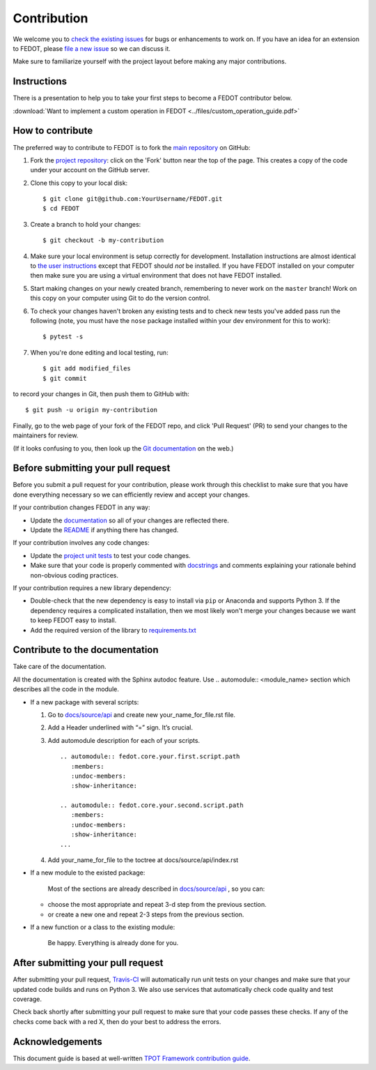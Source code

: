 Contribution
============

We welcome you to `check the existing
issues <https://github.com/nccr-itmo/FEDOT/issues>`__ for bugs or
enhancements to work on. If you have an idea for an extension to FEDOT,
please `file a new
issue <https://github.com/nccr-itmo/FEDOT/issues/new>`__ so we can
discuss it.

Make sure to familiarize yourself with the project layout before making
any major contributions.

Instructions
------------

There is a presentation to help you to take your first steps to become a FEDOT contributor below.

:download:`Want to implement a custom operation in FEDOT <../files/custom_operation_guide.pdf>`


How to contribute
-----------------

The preferred way to contribute to FEDOT is to fork the `main
repository <https://github.com/nccr-itmo/FEDOT/>`__ on GitHub:

1. Fork the `project repository <https://github.com/nccr-itmo/FEDOT>`__:
   click on the 'Fork' button near the top of the page. This creates a
   copy of the code under your account on the GitHub server.

2. Clone this copy to your local disk:

   ::

         $ git clone git@github.com:YourUsername/FEDOT.git
         $ cd FEDOT

3. Create a branch to hold your changes:

   ::

         $ git checkout -b my-contribution

4. Make sure your local environment is setup correctly for development.
   Installation instructions are almost identical to `the user
   instructions <installing.md>`__ except that FEDOT should *not* be
   installed. If you have FEDOT installed on your computer then make
   sure you are using a virtual environment that does not have FEDOT
   installed.

5. Start making changes on your newly created branch, remembering to
   never work on the ``master`` branch! Work on this copy on your
   computer using Git to do the version control.

6. To check your changes haven't broken any existing tests and to check
   new tests you've added pass run the following (note, you must have
   the ``nose`` package installed within your dev environment for this
   to work):

   ::

         $ pytest -s

7. When you're done editing and local testing, run:

   ::

         $ git add modified_files
         $ git commit

to record your changes in Git, then push them to GitHub with:

::

          $ git push -u origin my-contribution

Finally, go to the web page of your fork of the FEDOT repo, and click
'Pull Request' (PR) to send your changes to the maintainers for review.

(If it looks confusing to you, then look up the `Git
documentation <http://git-scm.com/documentation>`__ on the web.)

Before submitting your pull request
-----------------------------------

Before you submit a pull request for your contribution, please work
through this checklist to make sure that you have done everything
necessary so we can efficiently review and accept your changes.

If your contribution changes FEDOT in any way:

-  Update the
   `documentation <https://github.com/nccr-itmo/FEDOT/tree/master/docs>`__
   so all of your changes are reflected there.

-  Update the
   `README <https://github.com/nccr-itmo/FEDOT/blob/master/README.md>`__
   if anything there has changed.

If your contribution involves any code changes:

-  Update the `project unit
   tests <https://github.com/nccr-itmo/FEDOT/tree/master/test>`__ to
   test your code changes.

-  Make sure that your code is properly commented with
   `docstrings <https://www.python.org/dev/peps/pep-0257/>`__ and
   comments explaining your rationale behind non-obvious coding
   practices.

If your contribution requires a new library dependency:

-  Double-check that the new dependency is easy to install via ``pip``
   or Anaconda and supports Python 3. If the dependency requires a
   complicated installation, then we most likely won't merge your
   changes because we want to keep FEDOT easy to install.

-  Add the required version of the library to
   `requirements.txt <https://github.com/nccr-itmo/FEDOT/blob/master/requirements.txt>`__

Contribute to the documentation
-------------------------------
Take care of the documentation.

All the documentation is created with the Sphinx autodoc feature. Use ..
automodule:: <module_name> section which describes all the code in the module.

-  If a new package with several scripts:

   1. Go to `docs/source/api <https://github.com/nccr-itmo/FEDOT/tree/master/docs/source/api>`__ and create new your_name_for_file.rst file.

   2. Add a Header underlined with “=” sign. It’s crucial.

   3. Add automodule description for each of your scripts. ::

       .. automodule:: fedot.core.your.first.script.path
          :members:
          :undoc-members:
          :show-inheritance:

       .. automodule:: fedot.core.your.second.script.path
          :members:
          :undoc-members:
          :show-inheritance:
       ...

   4. Add your_name_for_file to the toctree at docs/source/api/index.rst

-  If a new module to the existed package:

    Most of the sections are already described in `docs/source/api <https://github.com/nccr-itmo/FEDOT/tree/master/docs/source/api>`__ , so you can:

   -  choose the most appropriate and repeat 3-d step from the previous section.
   -  or create a new one and repeat 2-3 steps from the previous section.

-  If a new function or a class to the existing module:

    Be happy. Everything is already done for you.

After submitting your pull request
----------------------------------

After submitting your pull request,
`Travis-CI <https://travis-ci.com/>`__ will automatically run unit tests
on your changes and make sure that your updated code builds and runs on
Python 3. We also use services that automatically check code quality and
test coverage.

Check back shortly after submitting your pull request to make sure that
your code passes these checks. If any of the checks come back with a red
X, then do your best to address the errors.

Acknowledgements
----------------

This document guide is based at well-written `TPOT Framework
contribution
guide <https://github.com/EpistasisLab/tpot/blob/master/docs_sources/contributing.md>`__.
